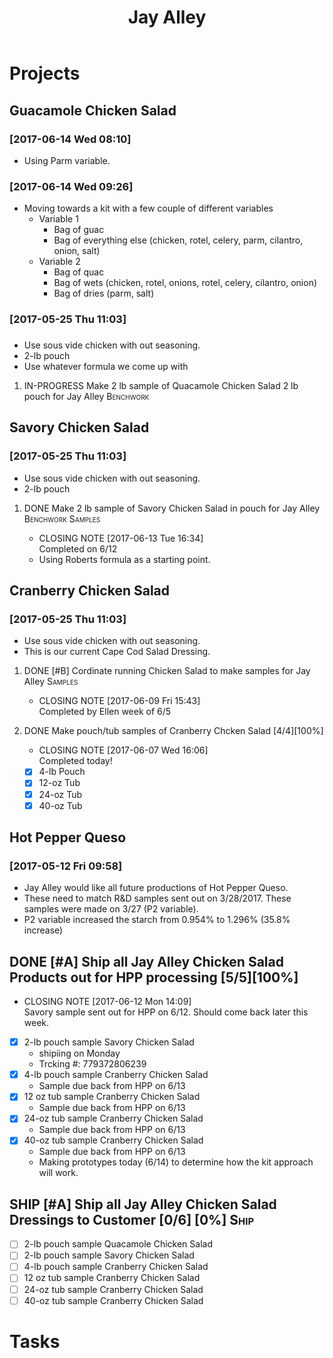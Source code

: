 #+TITLE: Jay Alley

* Projects
** Guacamole Chicken Salad
*** [2017-06-14 Wed 08:10]
 - Using Parm variable.
*** [2017-06-14 Wed 09:26]
 - Moving towards a kit with a few couple of different variables
   - Variable 1
     - Bag of guac
     - Bag of everything else (chicken, rotel, celery, parm, cilantro, onion, salt)
   - Variable 2
     - Bag of quac
     - Bag of wets (chicken, rotel, onions, rotel, celery, cilantro, onion)
     - Bag of dries (parm, salt)
*** [2017-05-25 Thu 11:03]
*** 
 - Use sous vide chicken with out seasoning.
 - 2-lb pouch
 - Use whatever formula we come up with
**** IN-PROGRESS Make 2 lb sample of Quacamole Chicken Salad 2 lb pouch for Jay Alley :Benchwork:
     SCHEDULED: <2017-06-14 Wed> DEADLINE: <2017-06-19 Mon>
** Savory Chicken Salad
*** [2017-05-25 Thu 11:03]
 - Use sous vide chicken with out seasoning.
 - 2-lb pouch
**** DONE Make 2 lb sample of Savory Chicken Salad in pouch for Jay Alley :Benchwork:Samples:
     CLOSED: [2017-06-13 Tue 16:34] DEADLINE: <2017-06-12 Mon> SCHEDULED: <2017-06-12 Mon>
     - CLOSING NOTE [2017-06-13 Tue 16:34] \\
       Completed on 6/12
 - Using Roberts formula as a starting point.
** Cranberry Chicken Salad 
*** [2017-05-25 Thu 11:03]
 - Use sous vide chicken with out seasoning.
 - This is our current Cape Cod Salad Dressing.
**** DONE [#B] Cordinate running Chicken Salad to make samples for Jay Alley :Samples:
     CLOSED: [2017-06-09 Fri 15:43]
     - CLOSING NOTE [2017-06-09 Fri 15:43] \\
       Completed by Ellen week of 6/5
**** DONE Make pouch/tub samples of  Cranberry Chcken Salad [4/4][100%]
     CLOSED: [2017-06-07 Wed 16:06] DEADLINE: <2017-06-12 Mon> SCHEDULED: <2017-05-30 Tue>
     - CLOSING NOTE [2017-06-07 Wed 16:06] \\
       Completed today!
 - [X] 4-lb Pouch
 - [X] 12-oz Tub
 - [X] 24-oz Tub
 - [X] 40-oz Tub
** Hot Pepper Queso
*** [2017-05-12 Fri 09:58]
   - Jay Alley would like all future productions of Hot Pepper Queso.
   - These need to match R&D samples sent out on 3/28/2017. These samples were made on 3/27 (P2 variable).
   - P2 variable increased the starch from 0.954% to 1.296% (35.8% increase)

** DONE [#A] Ship all Jay Alley Chicken Salad Products  out for HPP processing [5/5][100%]
   CLOSED: [2017-06-12 Mon 14:09] DEADLINE: <2017-06-19 Mon>
   - CLOSING NOTE [2017-06-12 Mon 14:09] \\
     Savory sample sent out for HPP on 6/12. Should come back later this week.
- [X] 2-lb pouch sample Savory Chicken Salad
  - shipiing on Monday
  - Trcking #: 779372806239
- [X] 4-lb pouch sample Cranberry Chicken Salad
  - Sample due back from HPP on 6/13
- [X] 12 oz tub sample Cranberry Chicken Salad
  - Sample due back from HPP on 6/13
- [X] 24-oz tub sample Cranberry Chicken Salad
  - Sample due back from HPP on 6/13
- [X] 40-oz tub sample Cranberry Chicken Salad
  - Sample due back from HPP on 6/13
 - Making prototypes today (6/14) to determine how the kit approach will work.
** SHIP [#A] Ship all Jay Alley Chicken Salad Dressings to Customer  [0/6] [0%] :Ship:
   DEADLINE: <2017-06-19 Mon>
- [ ] 2-lb pouch sample Quacamole Chicken Salad
- [ ] 2-lb pouch sample Savory Chicken Salad
- [ ] 4-lb pouch sample Cranberry Chicken Salad
- [ ] 12 oz tub sample Cranberry Chicken Salad
- [ ] 24-oz tub sample Cranberry Chicken Salad
- [ ] 40-oz tub sample Cranberry Chicken Salad


* Tasks
